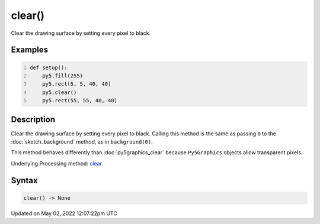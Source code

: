 clear()
=======

Clear the drawing surface by setting every pixel to black.

Examples
--------

.. raw:: html

    <div class="example-table">

.. raw:: html

    <div class="example-row"><div class="example-cell-image">

.. image:: /images/reference/Sketch_clear_0.png
    :alt: example picture for clear()

.. raw:: html

    </div><div class="example-cell-code">

.. code:: python
    :number-lines:

    def setup():
        py5.fill(255)
        py5.rect(5, 5, 40, 40)
        py5.clear()
        py5.rect(55, 55, 40, 40)

.. raw:: html

    </div></div>

.. raw:: html

    </div>

Description
-----------

Clear the drawing surface by setting every pixel to black. Calling this method is the same as passing ``0`` to the :doc:`sketch_background` method, as in ``background(0)``.

This method behaves differently than :doc:`py5graphics_clear` because ``Py5Graphics`` objects allow transparent pixels.

Underlying Processing method: `clear <https://processing.org/reference/clear_.html>`_

Syntax
------

.. code:: python

    clear() -> None

Updated on May 02, 2022 12:07:22pm UTC

